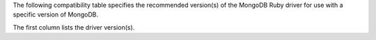 The following compatibility table specifies the recommended
version(s) of the MongoDB Ruby driver for use with a specific version of
MongoDB.

The first column lists the driver version(s).

